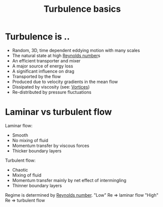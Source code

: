 :PROPERTIES:
:ID:       5756548b-007f-44a6-8a69-65c43cbc292e
:END:
#+title: Turbulence basics

* Turbulence is ..
- Random, 3D, time dependent eddying motion with many scales
- The natural state at high [[id:a29c4f89-fd8b-46b2-863b-5cc2cd01851a][Reynolds number]]s
- An efficient transporter and mixer
- A major source of energy loss
- A significant influence on drag
- Transported by the flow
- Produced due to velocity gradients in the mean flow
- Dissipated by viscosity (see: [[id:6cb2f926-6c0f-4f85-97f6-683e49cedc4e][Vortices]])
- Re-distributed by pressure fluctuations

* Laminar vs turbulent flow
Laminar flow:
- Smooth
- No mixing of fluid
- Momentum transfer by viscous forces
- Thicker boundary layers
	
Turbulent flow:
- Chaotic
- Mixing of fluid
- Momentum transfer mainly by net effect of intermingling
- Thinner boundary layers

Regime is determined by [[id:a29c4f89-fd8b-46b2-863b-5cc2cd01851a][Reynolds number]].
"Low" Re => laminar flow
"High" Re => turbulent flow

